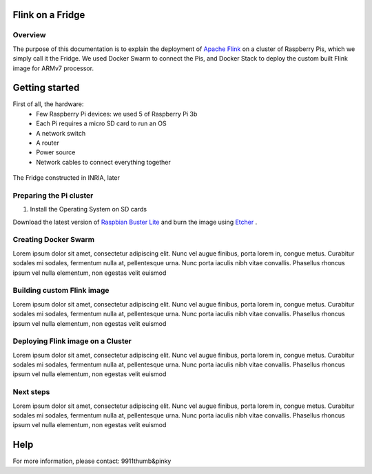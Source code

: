 =================
Flink on a Fridge
=================

********
Overview
********

The purpose of this documentation is to explain the deployment of `Apache Flink <https://flink.apache.org/>`_ on a cluster of Raspberry Pis, which we simply call it the Fridge.
We used Docker Swarm to connect the Pis, and Docker Stack to deploy the custom built Flink image for ARMv7 processor.

===============
Getting started
===============

First of all, the hardware:
 * Few Raspberry Pi devices: we used 5 of Raspberry Pi 3b
 * Each Pi requires a micro SD card to run an OS
 * A network switch
 * A router
 * Power source
 * Network cables to connect everything together

.. figure:: _images/fridge.jpg
  :width: 600
  :align: center
  :alt: The Fridge

  The Fridge constructed in INRIA, later

************************
Preparing the Pi cluster
************************

1. Install the Operating System on SD cards

Download the latest version of `Raspbian Buster Lite <https://www.raspberrypi.org/downloads/raspbian/>`_ and burn the image using `Etcher <https://www.balena.io/etcher/>`_ .

*********************
Creating Docker Swarm
*********************

Lorem ipsum dolor sit amet, consectetur adipiscing elit. Nunc vel augue finibus, porta lorem in, congue metus.
Curabitur sodales mi sodales, fermentum nulla at, pellentesque urna. Nunc porta iaculis nibh vitae convallis.
Phasellus rhoncus ipsum vel nulla elementum, non egestas velit euismod

***************************
Building custom Flink image
***************************

Lorem ipsum dolor sit amet, consectetur adipiscing elit. Nunc vel augue finibus, porta lorem in, congue metus.
Curabitur sodales mi sodales, fermentum nulla at, pellentesque urna. Nunc porta iaculis nibh vitae convallis.
Phasellus rhoncus ipsum vel nulla elementum, non egestas velit euismod

**********************************
Deploying Flink image on a Cluster
**********************************

Lorem ipsum dolor sit amet, consectetur adipiscing elit. Nunc vel augue finibus, porta lorem in, congue metus.
Curabitur sodales mi sodales, fermentum nulla at, pellentesque urna. Nunc porta iaculis nibh vitae convallis.
Phasellus rhoncus ipsum vel nulla elementum, non egestas velit euismod

**********
Next steps
**********

Lorem ipsum dolor sit amet, consectetur adipiscing elit. Nunc vel augue finibus, porta lorem in, congue metus.
Curabitur sodales mi sodales, fermentum nulla at, pellentesque urna. Nunc porta iaculis nibh vitae convallis.
Phasellus rhoncus ipsum vel nulla elementum, non egestas velit euismod

====
Help
====

For more information, please contact: 9911thumb&pinky